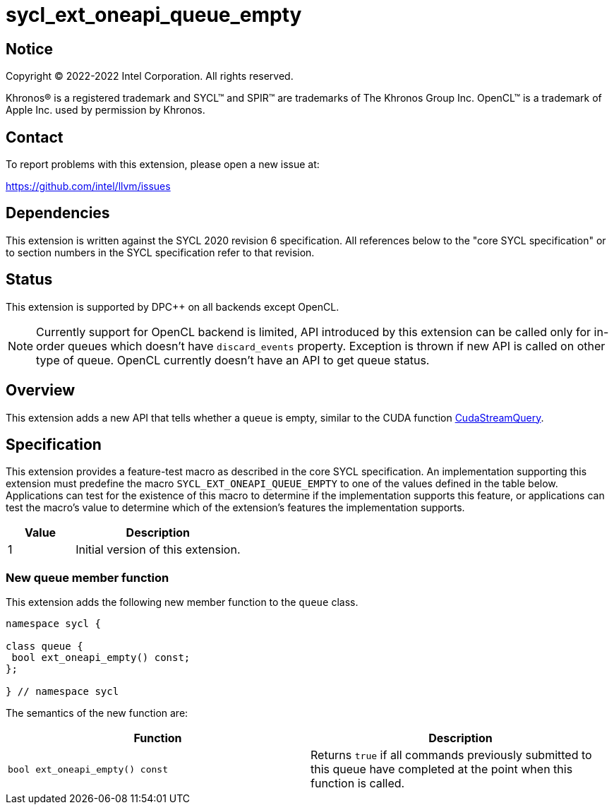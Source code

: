 = sycl_ext_oneapi_queue_empty

:source-highlighter: coderay
:coderay-linenums-mode: table

// This section needs to be after the document title.
:doctype: book
:toc2:
:toc: left
:encoding: utf-8
:lang: en
:dpcpp: pass:[DPC++]

// Set the default source code type in this document to C++,
// for syntax highlighting purposes.  This is needed because
// docbook uses c++ and html5 uses cpp.
:language: {basebackend@docbook:c++:cpp}


== Notice

Copyright (C) 2022-2022 Intel Corporation.  All rights reserved.

Khronos(R) is a registered trademark and SYCL(TM) and SPIR(TM) are trademarks
of The Khronos Group Inc.  OpenCL(TM) is a trademark of Apple Inc. used by
permission by Khronos.


== Contact

To report problems with this extension, please open a new issue at:

https://github.com/intel/llvm/issues


== Dependencies

This extension is written against the SYCL 2020 revision 6 specification. All
references below to the "core SYCL specification" or to section numbers in the
SYCL specification refer to that revision.


== Status

This extension is supported by {dpcpp} on all backends except OpenCL.
[NOTE]
====
Currently support for OpenCL backend is limited, API introduced by this extension
can be called only for in-order queues which doesn't have `discard_events` property.
Exception is thrown if new API is called on other type of queue. OpenCL currently
doesn't have an API to get queue status.
====


== Overview

:cuda-stream: https://docs.nvidia.com/cuda/cuda-runtime-api/group__CUDART__STREAM.html#group__CUDART__STREAM_1g2021adeb17905c7ec2a3c1bf125c5435

This extension adds a new API that tells whether a `queue` is empty, similar to
the CUDA function {cuda-stream}[CudaStreamQuery].


== Specification

This extension provides a feature-test macro as described in the core SYCL
specification. An implementation supporting this extension must predefine the
macro `SYCL_EXT_ONEAPI_QUEUE_EMPTY` to one of the values defined in the table
below. Applications can test for the existence of this macro to determine if
the implementation supports this feature, or applications can test the macro's
value to determine which of the extension's features the implementation
supports.

[%header,cols="2,5"]
|===
|Value
|Description

|1
|Initial version of this extension.
|===

=== New queue member function

This extension adds the following new member function to the `queue` class.

[source,c++]
----
namespace sycl {

class queue {
 bool ext_oneapi_empty() const;
};

} // namespace sycl
----

The semantics of the new function are:

[frame="topbot",options="header"]
|===
|Function |Description

// --- ROW BREAK ---
a|
[source,c++]
----
bool ext_oneapi_empty() const
----
|
Returns `true` if all commands previously submitted to this queue have
completed at the point when this function is called.

|===
